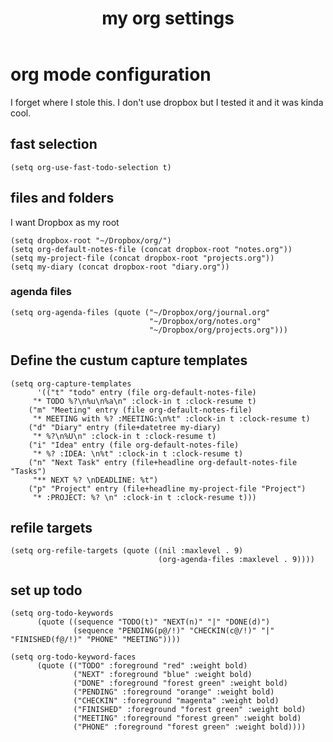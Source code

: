 #+title:  my org settings
#+OPTIONS: num:nil
#+PROPERTY: header-args :tangle yes

* org mode configuration
I forget where I stole this. I don't use dropbox but I tested it and it was kinda cool.
** fast selection
#+begin_src elisp
  (setq org-use-fast-todo-selection t)
#+end_src
** files and folders
 I want Dropbox as my root
#+begin_src elisp
  (setq dropbox-root "~/Dropbox/org/")
  (setq org-default-notes-file (concat dropbox-root "notes.org"))
  (setq my-project-file (concat dropbox-root "projects.org"))
  (setq my-diary (concat dropbox-root "diary.org"))
#+end_src
*** agenda files
#+begin_src elisp
  (setq org-agenda-files (quote ("~/Dropbox/org/journal.org"
                                 "~/Dropbox/org/notes.org"
                                 "~/Dropbox/org/projects.org")))
#+end_src
** Define the custum capture templates
#+begin_src elisp
(setq org-capture-templates
      '(("t" "todo" entry (file org-default-notes-file)
	 "* TODO %?\n%u\n%a\n" :clock-in t :clock-resume t)
	("m" "Meeting" entry (file org-default-notes-file)
	 "* MEETING with %? :MEETING:\n%t" :clock-in t :clock-resume t)
	("d" "Diary" entry (file+datetree my-diary)
	 "* %?\n%U\n" :clock-in t :clock-resume t)
	("i" "Idea" entry (file org-default-notes-file)
	 "* %? :IDEA: \n%t" :clock-in t :clock-resume t)
	("n" "Next Task" entry (file+headline org-default-notes-file "Tasks")
	 "** NEXT %? \nDEADLINE: %t")
	("p" "Project" entry (file+headline my-project-file "Project")
	 "* :PROJECT: %? \n" :clock-in t :clock-resume t)))
#+end_src
** refile targets
#+begin_src elisp
  (setq org-refile-targets (quote ((nil :maxlevel . 9)
                                   (org-agenda-files :maxlevel . 9))))
#+end_src
** set up todo
#+begin_src elisp :tangle
  (setq org-todo-keywords
        (quote ((sequence "TODO(t)" "NEXT(n)" "|" "DONE(d)")
                (sequence "PENDING(p@/!)" "CHECKIN(c@/!)" "|" "FINISHED(f@/!)" "PHONE" "MEETING"))))

  (setq org-todo-keyword-faces
        (quote (("TODO" :foreground "red" :weight bold)
                ("NEXT" :foreground "blue" :weight bold)
                ("DONE" :foreground "forest green" :weight bold)
                ("PENDING" :foreground "orange" :weight bold)
                ("CHECKIN" :foreground "magenta" :weight bold)
                ("FINISHED" :foreground "forest green" :weight bold)
                ("MEETING" :foreground "forest green" :weight bold)
                ("PHONE" :foreground "forest green" :weight bold))))
#+end_src
